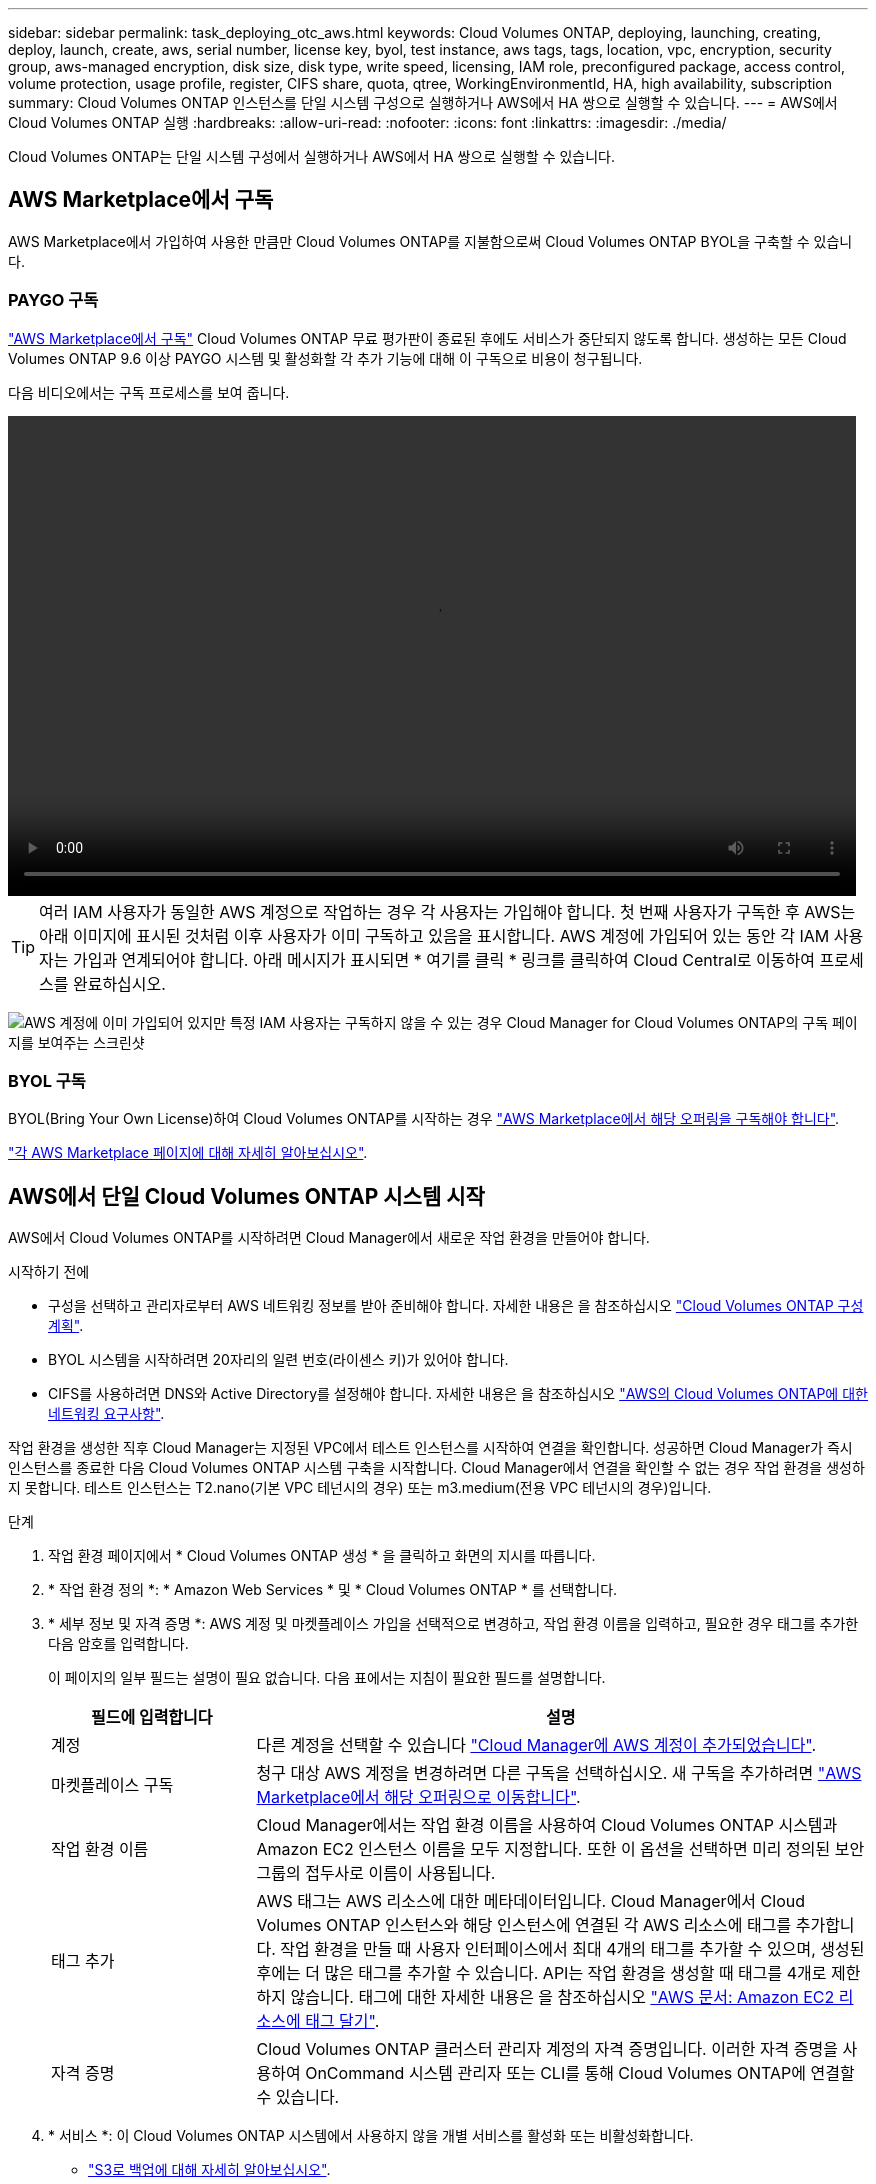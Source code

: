 ---
sidebar: sidebar 
permalink: task_deploying_otc_aws.html 
keywords: Cloud Volumes ONTAP, deploying, launching, creating, deploy, launch, create, aws, serial number, license key, byol, test instance, aws tags, tags, location, vpc, encryption, security group, aws-managed encryption, disk size, disk type, write speed, licensing, IAM role, preconfigured package, access control, volume protection, usage profile, register, CIFS share, quota, qtree, WorkingEnvironmentId, HA, high availability, subscription 
summary: Cloud Volumes ONTAP 인스턴스를 단일 시스템 구성으로 실행하거나 AWS에서 HA 쌍으로 실행할 수 있습니다. 
---
= AWS에서 Cloud Volumes ONTAP 실행
:hardbreaks:
:allow-uri-read: 
:nofooter: 
:icons: font
:linkattrs: 
:imagesdir: ./media/


[role="lead"]
Cloud Volumes ONTAP는 단일 시스템 구성에서 실행하거나 AWS에서 HA 쌍으로 실행할 수 있습니다.



== AWS Marketplace에서 구독

AWS Marketplace에서 가입하여 사용한 만큼만 Cloud Volumes ONTAP를 지불함으로써 Cloud Volumes ONTAP BYOL을 구축할 수 있습니다.



=== PAYGO 구독

https://aws.amazon.com/marketplace/pp/B07QX2QLXX["AWS Marketplace에서 구독"^] Cloud Volumes ONTAP 무료 평가판이 종료된 후에도 서비스가 중단되지 않도록 합니다. 생성하는 모든 Cloud Volumes ONTAP 9.6 이상 PAYGO 시스템 및 활성화할 각 추가 기능에 대해 이 구독으로 비용이 청구됩니다.

다음 비디오에서는 구독 프로세스를 보여 줍니다.

video::video_subscribing_aws.mp4[width=848,height=480]

TIP: 여러 IAM 사용자가 동일한 AWS 계정으로 작업하는 경우 각 사용자는 가입해야 합니다. 첫 번째 사용자가 구독한 후 AWS는 아래 이미지에 표시된 것처럼 이후 사용자가 이미 구독하고 있음을 표시합니다. AWS 계정에 가입되어 있는 동안 각 IAM 사용자는 가입과 연계되어야 합니다. 아래 메시지가 표시되면 * 여기를 클릭 * 링크를 클릭하여 Cloud Central로 이동하여 프로세스를 완료하십시오.

image:screenshot_aws_marketplace.gif["AWS 계정에 이미 가입되어 있지만 특정 IAM 사용자는 구독하지 않을 수 있는 경우 Cloud Manager for Cloud Volumes ONTAP의 구독 페이지를 보여주는 스크린샷"]



=== BYOL 구독

BYOL(Bring Your Own License)하여 Cloud Volumes ONTAP를 시작하는 경우 https://aws.amazon.com/marketplace/search/results?x=0&y=0&searchTerms=cloud+volumes+ontap+byol["AWS Marketplace에서 해당 오퍼링을 구독해야 합니다"^].

link:reference_aws_marketplace.html["각 AWS Marketplace 페이지에 대해 자세히 알아보십시오"].



== AWS에서 단일 Cloud Volumes ONTAP 시스템 시작

AWS에서 Cloud Volumes ONTAP를 시작하려면 Cloud Manager에서 새로운 작업 환경을 만들어야 합니다.

.시작하기 전에
* 구성을 선택하고 관리자로부터 AWS 네트워킹 정보를 받아 준비해야 합니다. 자세한 내용은 을 참조하십시오 link:task_planning_your_config.html["Cloud Volumes ONTAP 구성 계획"].
* BYOL 시스템을 시작하려면 20자리의 일련 번호(라이센스 키)가 있어야 합니다.
* CIFS를 사용하려면 DNS와 Active Directory를 설정해야 합니다. 자세한 내용은 을 참조하십시오 link:reference_networking_aws.html["AWS의 Cloud Volumes ONTAP에 대한 네트워킹 요구사항"].


작업 환경을 생성한 직후 Cloud Manager는 지정된 VPC에서 테스트 인스턴스를 시작하여 연결을 확인합니다. 성공하면 Cloud Manager가 즉시 인스턴스를 종료한 다음 Cloud Volumes ONTAP 시스템 구축을 시작합니다. Cloud Manager에서 연결을 확인할 수 없는 경우 작업 환경을 생성하지 못합니다. 테스트 인스턴스는 T2.nano(기본 VPC 테넌시의 경우) 또는 m3.medium(전용 VPC 테넌시의 경우)입니다.

.단계
. 작업 환경 페이지에서 * Cloud Volumes ONTAP 생성 * 을 클릭하고 화면의 지시를 따릅니다.
. * 작업 환경 정의 *: * Amazon Web Services * 및 * Cloud Volumes ONTAP * 를 선택합니다.
. * 세부 정보 및 자격 증명 *: AWS 계정 및 마켓플레이스 가입을 선택적으로 변경하고, 작업 환경 이름을 입력하고, 필요한 경우 태그를 추가한 다음 암호를 입력합니다.
+
이 페이지의 일부 필드는 설명이 필요 없습니다. 다음 표에서는 지침이 필요한 필드를 설명합니다.

+
[cols="25,75"]
|===
| 필드에 입력합니다 | 설명 


| 계정 | 다른 계정을 선택할 수 있습니다 link:task_adding_aws_accounts.html["Cloud Manager에 AWS 계정이 추가되었습니다"]. 


| 마켓플레이스 구독 | 청구 대상 AWS 계정을 변경하려면 다른 구독을 선택하십시오. 새 구독을 추가하려면 https://aws.amazon.com/marketplace/pp/B07QX2QLXX["AWS Marketplace에서 해당 오퍼링으로 이동합니다"^]. 


| 작업 환경 이름 | Cloud Manager에서는 작업 환경 이름을 사용하여 Cloud Volumes ONTAP 시스템과 Amazon EC2 인스턴스 이름을 모두 지정합니다. 또한 이 옵션을 선택하면 미리 정의된 보안 그룹의 접두사로 이름이 사용됩니다. 


| 태그 추가 | AWS 태그는 AWS 리소스에 대한 메타데이터입니다. Cloud Manager에서 Cloud Volumes ONTAP 인스턴스와 해당 인스턴스에 연결된 각 AWS 리소스에 태그를 추가합니다. 작업 환경을 만들 때 사용자 인터페이스에서 최대 4개의 태그를 추가할 수 있으며, 생성된 후에는 더 많은 태그를 추가할 수 있습니다. API는 작업 환경을 생성할 때 태그를 4개로 제한하지 않습니다. 태그에 대한 자세한 내용은 을 참조하십시오 https://docs.aws.amazon.com/AWSEC2/latest/UserGuide/Using_Tags.html["AWS 문서: Amazon EC2 리소스에 태그 달기"^]. 


| 자격 증명 | Cloud Volumes ONTAP 클러스터 관리자 계정의 자격 증명입니다. 이러한 자격 증명을 사용하여 OnCommand 시스템 관리자 또는 CLI를 통해 Cloud Volumes ONTAP에 연결할 수 있습니다. 
|===
. * 서비스 *: 이 Cloud Volumes ONTAP 시스템에서 사용하지 않을 개별 서비스를 활성화 또는 비활성화합니다.
+
** link:task_backup_to_s3.html["S3로 백업에 대해 자세히 알아보십시오"].
** link:concept_cloud_compliance.html["클라우드 규정 준수 에 대해 자세히 알아보십시오"].


. * 위치 및 연결 *: AWS 워크시트에 기록한 네트워크 정보를 입력합니다.
+
다음 이미지는 페이지가 채워진 상태를 보여줍니다.

+
image:screenshot_cot_vpc.gif["스크린샷: 새 Cloud Volumes ONTAP 인스턴스에 대해 채워진 VPC 페이지를 표시합니다."]

. * 데이터 암호화 *: 데이터 암호화 또는 AWS로 관리되는 암호화를 선택하지 않습니다.
+
AWS로 관리되는 암호화의 경우 사용자 계정 또는 다른 AWS 계정에서 다른 CMK(Customer Master Key)를 선택할 수 있습니다.

+

TIP: Cloud Volumes ONTAP 시스템을 생성한 후에는 AWS 데이터 암호화 방법을 변경할 수 없습니다.

+
link:task_setting_up_kms.html["Cloud Volumes ONTAP용 AWS KMS를 설정하는 방법에 대해 알아보십시오"].

+
link:concept_security.html#encryption-of-data-at-rest["지원되는 암호화 기술에 대해 자세히 알아보십시오"].

. * 라이센스 및 지원 사이트 계정 *: 용량제 또는 BYOL 중 무엇을 사용할지 지정한 다음 NetApp Support 사이트 계정을 지정합니다.
+
라이센스 작동 방식을 이해하려면 를 참조하십시오 link:concept_licensing.html["라이센싱"].

+
NetApp Support 사이트 계정은 사용한 만큼만 지불하는 데 선택 사항이지만 BYOL 시스템에는 필요합니다. link:task_adding_nss_accounts.html["NetApp Support 사이트 계정을 추가하는 방법을 알아보십시오"].

. * 사전 구성된 패키지 *: 패키지 중 하나를 선택하여 Cloud Volumes ONTAP를 빠르게 시작하거나 * 나만의 구성 만들기 * 를 클릭합니다.
+
패키지 중 하나를 선택하는 경우 볼륨을 지정한 다음 구성을 검토 및 승인하기만 하면 됩니다.

. * IAM Role *: Cloud Manager가 역할을 생성할 수 있도록 기본 옵션을 유지해야 합니다.
+
자체 정책을 사용하려면 이 정책이 충족해야 합니다 http://mysupport.netapp.com/cloudontap/support/iampolicies["Cloud Volumes ONTAP 노드의 정책 요구사항"^].

. * 라이선스 *: 필요에 따라 Cloud Volumes ONTAP 버전을 변경하고 라이선스, 인스턴스 유형 및 인스턴스 테넌시를 선택합니다.
+
인스턴스를 시작한 후 필요한 사항이 변경되면 나중에 라이센스 또는 인스턴스 유형을 수정할 수 있습니다.

+

NOTE: 선택한 버전에 대해 새로운 출시 후보, 일반 가용성 또는 패치 릴리스를 사용할 수 있는 경우, Cloud Manager는 작업 환경을 생성할 때 시스템을 해당 버전으로 업데이트합니다. 예를 들어, Cloud Volumes ONTAP 9.4 RC1 및 9.4 GA를 사용할 수 있는 경우 업데이트가 발생합니다. 업데이트는 한 릴리즈에서 다른 릴리즈로 발생하지 않습니다(예: 9.3에서 9.4).

. * 기본 스토리지 리소스 *: 초기 애그리게이트의 설정: 디스크 유형, 각 디스크의 크기 및 S3 계층화의 활성화 여부를 선택합니다.
+
디스크 유형은 초기 볼륨입니다. 이후 볼륨에 대해 다른 디스크 유형을 선택할 수 있습니다.

+
디스크 크기는 초기 애그리게이트의 모든 디스크와 단순 프로비저닝 옵션을 사용할 때 Cloud Manager가 생성하는 추가 애그리게이트의 경우 모두 사용됩니다. 고급 할당 옵션을 사용하여 다른 디스크 크기를 사용하는 애그리게이트를 생성할 수 있습니다.

+
디스크 유형과 크기를 선택하는 방법은 을 참조하십시오 link:task_planning_your_config.html#sizing-your-system-in-aws["AWS에서 시스템 사이징"].

. * 쓰기 속도 및 WORM *: * 일반 * 또는 * 고속 * 쓰기 속도를 선택하고 필요한 경우 WORM(Write Once, Read Many) 스토리지를 활성화합니다.
+
link:task_planning_your_config.html#choosing-a-write-speed["쓰기 속도에 대해 자세히 알아보십시오"].

+
link:concept_worm.html["WORM 스토리지에 대해 자세히 알아보십시오"].

. * 볼륨 생성 *: 새 볼륨에 대한 세부 정보를 입력하거나 * 건너뛰기 * 를 클릭합니다.
+
iSCSI에 대한 볼륨을 생성하려면 이 단계를 건너뛸 수 있습니다. Cloud Manager는 NFS 및 CIFS에 대해서만 볼륨을 설정합니다.

+
이 페이지의 일부 필드는 설명이 필요 없습니다. 다음 표에서는 지침이 필요한 필드를 설명합니다.

+
[cols="25,75"]
|===
| 필드에 입력합니다 | 설명 


| 크기 | 입력할 수 있는 최대 크기는 씬 프로비저닝의 사용 여부에 따라 크게 달라집니다. 이를 통해 현재 사용 가능한 물리적 스토리지보다 더 큰 볼륨을 생성할 수 있습니다. 


| 액세스 제어(NFS에만 해당) | 엑스포트 정책은 볼륨에 액세스할 수 있는 서브넷의 클라이언트를 정의합니다. 기본적으로 Cloud Manager는 서브넷의 모든 인스턴스에 대한 액세스를 제공하는 값을 입력합니다. 


| 권한 및 사용자/그룹(CIFS 전용) | 이러한 필드를 사용하면 사용자 및 그룹의 공유에 대한 액세스 수준(액세스 제어 목록 또는 ACL라고도 함)을 제어할 수 있습니다. 로컬 또는 도메인 Windows 사용자 또는 그룹, UNIX 사용자 또는 그룹을 지정할 수 있습니다. 도메인 Windows 사용자 이름을 지정하는 경우 domain\username 형식을 사용하여 사용자의 도메인을 포함해야 합니다. 


| 스냅샷 정책 | 스냅샷 복사본 정책은 자동으로 생성되는 NetApp 스냅샷 복사본의 수와 빈도를 지정합니다. NetApp 스냅샷 복사본은 성능 영향이 없고 최소한의 스토리지가 필요한 시점 파일 시스템 이미지입니다. 기본 정책을 선택하거나 선택하지 않을 수 있습니다. Microsoft SQL Server의 tempdb와 같이 임시 데이터에 대해 없음을 선택할 수 있습니다. 
|===
+
다음 이미지는 CIFS 프로토콜에 대해 작성된 볼륨 페이지를 보여 줍니다.

+
image:screenshot_cot_vol.gif["스크린샷: Cloud Volumes ONTAP 인스턴스에 대해 작성된 볼륨 페이지를 표시합니다."]

. * CIFS 설정 *: CIFS 프로토콜을 선택한 경우 CIFS 서버를 설정합니다.
+
[cols="25,75"]
|===
| 필드에 입력합니다 | 설명 


| DNS 기본 및 보조 IP 주소 | CIFS 서버에 대한 이름 확인을 제공하는 DNS 서버의 IP 주소입니다. 나열된 DNS 서버에는 CIFS 서버가 연결할 도메인의 Active Directory LDAP 서버 및 도메인 컨트롤러를 찾는 데 필요한 서비스 위치 레코드(SRV)가 포함되어 있어야 합니다. 


| 연결할 Active Directory 도메인입니다 | CIFS 서버를 연결할 AD(Active Directory) 도메인의 FQDN입니다. 


| 도메인에 가입하도록 승인된 자격 증명입니다 | AD 도메인 내의 지정된 OU(조직 구성 단위)에 컴퓨터를 추가할 수 있는 충분한 권한이 있는 Windows 계정의 이름 및 암호입니다. 


| CIFS 서버 NetBIOS 이름입니다 | AD 도메인에서 고유한 CIFS 서버 이름입니다. 


| 조직 구성 단위 | CIFS 서버와 연결할 AD 도메인 내의 조직 단위입니다. 기본값은 CN=Computers입니다. AWS 관리 Microsoft AD를 Cloud Volumes ONTAP용 AD 서버로 구성하는 경우 이 필드에 * OU=Computers, OU=Corp * 를 입력해야 합니다. 


| DNS 도메인 | SVM(Cloud Volumes ONTAP 스토리지 가상 머신)용 DNS 도메인 대부분의 경우 도메인은 AD 도메인과 동일합니다. 


| NTP 서버 | Active Directory DNS를 사용하여 NTP 서버를 구성하려면 * Active Directory 도메인 사용 * 을 선택합니다. 다른 주소를 사용하여 NTP 서버를 구성해야 하는 경우 API를 사용해야 합니다. 를 참조하십시오 link:api.html["Cloud Manager API 개발자 가이드 를 참조하십시오"^] 를 참조하십시오. 
|===
. * Usage Profile, Disk Type, Tiering Policy *: 스토리지 효율성 기능을 사용하도록 설정하고 필요한 경우 S3 계층화 정책을 편집할지 여부를 선택합니다.
+
자세한 내용은 을 참조하십시오 link:task_planning_your_config.html#choosing-a-volume-usage-profile["볼륨 사용 프로필 이해"] 및 link:concept_data_tiering.html["데이터 계층화 개요"].

. * 검토 및 승인 *: 선택 사항을 검토 및 확인합니다.
+
.. 구성에 대한 세부 정보를 검토합니다.
.. Cloud Manager가 구매할 지원 및 AWS 리소스에 대한 세부 정보를 검토하려면 * 자세한 정보 * 를 클릭합니다.
.. 이해함... * 확인란을 선택합니다.
.. Go * 를 클릭합니다.




Cloud Manager가 Cloud Volumes ONTAP 인스턴스를 시작합니다. 타임라인에서 진행 상황을 추적할 수 있습니다.

Cloud Volumes ONTAP 인스턴스를 시작하는 데 문제가 있는 경우 실패 메시지를 검토합니다. 작업 환경을 선택하고 환경 다시 생성 을 클릭할 수도 있습니다.

자세한 내용은 를 참조하십시오 https://mysupport.netapp.com/cloudontap["NetApp Cloud Volumes ONTAP 지원"^].

.작업을 마친 후
* CIFS 공유를 프로비저닝한 경우 파일 및 폴더에 대한 사용자 또는 그룹 권한을 제공하고 해당 사용자가 공유를 액세스하고 파일을 생성할 수 있는지 확인합니다.
* 볼륨에 할당량을 적용하려면 System Manager 또는 CLI를 사용하십시오.
+
할당량을 사용하면 사용자, 그룹 또는 qtree가 사용하는 파일 수와 디스크 공간을 제한하거나 추적할 수 있습니다.





== AWS에서 Cloud Volumes ONTAP HA 쌍 시작

AWS에서 Cloud Volumes ONTAP HA 쌍을 실행하려면 Cloud Manager에서 HA 작업 환경을 만들어야 합니다.

.시작하기 전에
* 구성을 선택하고 관리자로부터 AWS 네트워킹 정보를 받아 준비해야 합니다. 자세한 내용은 을 참조하십시오 link:task_planning_your_config.html["Cloud Volumes ONTAP 구성 계획"].
* BYOL 라이센스를 구입한 경우 각 노드에 대해 20자리의 일련 번호(라이센스 키)가 있어야 합니다.
* CIFS를 사용하려면 DNS와 Active Directory를 설정해야 합니다. 자세한 내용은 을 참조하십시오 link:reference_networking_aws.html["AWS의 Cloud Volumes ONTAP에 대한 네트워킹 요구사항"].


작업 환경을 생성한 직후 Cloud Manager는 지정된 VPC에서 테스트 인스턴스를 시작하여 연결을 확인합니다. 성공하면 Cloud Manager가 즉시 인스턴스를 종료한 다음 Cloud Volumes ONTAP 시스템 구축을 시작합니다. Cloud Manager에서 연결을 확인할 수 없는 경우 작업 환경을 생성하지 못합니다. 테스트 인스턴스는 T2.nano(기본 VPC 테넌시의 경우) 또는 m3.medium(전용 VPC 테넌시의 경우)입니다.

.단계
. 작업 환경 페이지에서 * Cloud Volumes ONTAP 생성 * 을 클릭하고 화면의 지시를 따릅니다.
. * 작업 환경 정의 *: * 아마존 웹 서비스 * 및 * Cloud Volumes ONTAP HA * 를 선택합니다.
. * 세부 정보 및 자격 증명 *: AWS 계정 및 마켓플레이스 가입을 선택적으로 변경하고, 작업 환경 이름을 입력하고, 필요한 경우 태그를 추가한 다음 암호를 입력합니다.
+
이 페이지의 일부 필드는 설명이 필요 없습니다. 다음 표에서는 지침이 필요한 필드를 설명합니다.

+
[cols="25,75"]
|===
| 필드에 입력합니다 | 설명 


| 계정 | 다른 계정을 선택할 수 있습니다 link:task_adding_aws_accounts.html["Cloud Manager에 AWS 계정이 추가되었습니다"]. 


| 마켓플레이스 구독 | 청구 대상 AWS 계정을 변경하려면 다른 구독을 선택하십시오. 새 구독을 추가하려면 https://aws.amazon.com/marketplace/pp/B07QX2QLXX["AWS Marketplace에서 해당 오퍼링으로 이동합니다"^]. 


| 작업 환경 이름 | Cloud Manager에서는 작업 환경 이름을 사용하여 Cloud Volumes ONTAP 시스템과 Amazon EC2 인스턴스 이름을 모두 지정합니다. 또한 이 옵션을 선택하면 미리 정의된 보안 그룹의 접두사로 이름이 사용됩니다. 


| 태그 추가 | AWS 태그는 AWS 리소스에 대한 메타데이터입니다. Cloud Manager에서 Cloud Volumes ONTAP 인스턴스와 해당 인스턴스에 연결된 각 AWS 리소스에 태그를 추가합니다. 작업 환경을 만들 때 사용자 인터페이스에서 최대 4개의 태그를 추가할 수 있으며, 생성된 후에는 더 많은 태그를 추가할 수 있습니다. API는 작업 환경을 생성할 때 태그를 4개로 제한하지 않습니다. 태그에 대한 자세한 내용은 을 참조하십시오 https://docs.aws.amazon.com/AWSEC2/latest/UserGuide/Using_Tags.html["AWS 문서: Amazon EC2 리소스에 태그 달기"^]. 


| 자격 증명 | Cloud Volumes ONTAP 클러스터 관리자 계정의 자격 증명입니다. 이러한 자격 증명을 사용하여 OnCommand 시스템 관리자 또는 CLI를 통해 Cloud Volumes ONTAP에 연결할 수 있습니다. 
|===
. * 서비스 *: 이 Cloud Volumes ONTAP 시스템에서 사용하지 않을 개별 서비스를 활성화 또는 비활성화합니다.
+
** link:task_backup_to_s3.html["S3로 백업에 대해 자세히 알아보십시오"].
** link:concept_cloud_compliance.html["클라우드 규정 준수 에 대해 자세히 알아보십시오"].


. * HA 배포 모델 *: HA 구성을 선택합니다.
+
배포 모델에 대한 개요는 을 참조하십시오 link:concept_ha.html["AWS용 Cloud Volumes ONTAP HA"].

. * 지역 및 VPC *: AWS 워크시트에 기록한 네트워크 정보를 입력합니다.
+
다음 이미지는 다중 AZ 구성에 대해 작성된 페이지를 보여줍니다.

+
image:screenshot_cot_vpc_ha.gif["스크린샷: HA 구성에 대해 채워진 VPC 페이지를 표시합니다. 각 인스턴스에 대해 다른 가용성 영역이 선택됩니다."]

. * 연결 및 SSH 인증 *: HA 쌍선 및 중재자의 연결 방법을 선택합니다.
. * 부동 IP *: 여러 AZs를 선택한 경우 부동 IP 주소를 지정합니다.
+
IP 주소는 해당 지역의 모든 VPC에 대한 CIDR 블록 외부에 있어야 합니다. 자세한 내용은 을 참조하십시오 link:reference_networking_aws.html#aws-networking-requirements-for-cloud-volumes-ontap-ha-in-multiple-azs["여러 AZs에서 Cloud Volumes ONTAP HA를 위한 AWS 네트워킹 요구사항"].

. * 루트 테이블 *: 여러 AZs를 선택한 경우 부동 IP 주소에 대한 라우트를 포함해야 하는 라우팅 테이블을 선택합니다.
+
둘 이상의 라우팅 테이블이 있는 경우 올바른 라우팅 테이블을 선택하는 것이 매우 중요합니다. 그렇지 않으면 일부 클라이언트가 Cloud Volumes ONTAP HA 쌍에 액세스하지 못할 수 있습니다. 라우팅 테이블에 대한 자세한 내용은 을 참조하십시오 http://docs.aws.amazon.com/AmazonVPC/latest/UserGuide/VPC_Route_Tables.html["AWS 설명서: 경로 테이블"^].

. * 데이터 암호화 *: 데이터 암호화 또는 AWS로 관리되는 암호화를 선택하지 않습니다.
+
AWS로 관리되는 암호화의 경우 사용자 계정 또는 다른 AWS 계정에서 다른 CMK(Customer Master Key)를 선택할 수 있습니다.

+

TIP: Cloud Volumes ONTAP 시스템을 생성한 후에는 AWS 데이터 암호화 방법을 변경할 수 없습니다.

+
link:task_setting_up_kms.html["Cloud Volumes ONTAP용 AWS KMS를 설정하는 방법에 대해 알아보십시오"].

+
link:concept_security.html#encryption-of-data-at-rest["지원되는 암호화 기술에 대해 자세히 알아보십시오"].

. * 라이센스 및 지원 사이트 계정 *: 용량제 또는 BYOL 중 무엇을 사용할지 지정한 다음 NetApp Support 사이트 계정을 지정합니다.
+
라이센스 작동 방식을 이해하려면 를 참조하십시오 link:concept_licensing.html["라이센싱"].

+
NetApp Support 사이트 계정은 사용한 만큼만 지불하는 데 선택 사항이지만 BYOL 시스템에는 필요합니다. link:task_adding_nss_accounts.html["NetApp Support 사이트 계정을 추가하는 방법을 알아보십시오"].

. 사전 구성된 패키지 *: 패키지 중 하나를 선택하여 Cloud Volumes ONTAP 시스템을 빠르게 시작하거나 * 고유한 구성 만들기 * 를 클릭합니다.
+
패키지 중 하나를 선택하는 경우 볼륨을 지정한 다음 구성을 검토 및 승인하기만 하면 됩니다.

. * IAM Role *: Cloud Manager가 역할을 생성할 수 있도록 기본 옵션을 유지해야 합니다.
+
자체 정책을 사용하려면 이 정책이 충족해야 합니다 http://mysupport.netapp.com/cloudontap/support/iampolicies["Cloud Volumes ONTAP 노드 및 HA 중재자의 정책 요구사항"^].

. * 라이선스 *: 필요에 따라 Cloud Volumes ONTAP 버전을 변경하고 라이선스, 인스턴스 유형 및 인스턴스 테넌시를 선택합니다.
+
인스턴스를 시작한 후 요구 사항이 변경되는 경우 나중에 라이센스 또는 인스턴스 유형을 수정할 수 있습니다.

+

NOTE: 선택한 버전에 대해 새로운 출시 후보, 일반 가용성 또는 패치 릴리스를 사용할 수 있는 경우, Cloud Manager는 작업 환경을 생성할 때 시스템을 해당 버전으로 업데이트합니다. 예를 들어, Cloud Volumes ONTAP 9.4 RC1 및 9.4 GA를 사용할 수 있는 경우 업데이트가 발생합니다. 업데이트는 한 릴리즈에서 다른 릴리즈로 발생하지 않습니다(예: 9.3에서 9.4).

. * 기본 스토리지 리소스 *: 초기 애그리게이트의 설정: 디스크 유형, 각 디스크의 크기 및 S3 계층화의 활성화 여부를 선택합니다.
+
디스크 유형은 초기 볼륨입니다. 이후 볼륨에 대해 다른 디스크 유형을 선택할 수 있습니다.

+
디스크 크기는 초기 애그리게이트의 모든 디스크와 단순 프로비저닝 옵션을 사용할 때 Cloud Manager가 생성하는 추가 애그리게이트의 경우 모두 사용됩니다. 고급 할당 옵션을 사용하여 다른 디스크 크기를 사용하는 애그리게이트를 생성할 수 있습니다.

+
디스크 유형과 크기를 선택하는 방법은 을 참조하십시오 link:task_planning_your_config.html#sizing-your-system-in-aws["AWS에서 시스템 사이징"].

. * WORM *: 필요한 경우 WORM(Write Once, Read Many) 스토리지를 활성화합니다.
+
link:concept_worm.html["WORM 스토리지에 대해 자세히 알아보십시오"].

. * 볼륨 생성 *: 새 볼륨에 대한 세부 정보를 입력하거나 * 건너뛰기 * 를 클릭합니다.
+
iSCSI에 대한 볼륨을 생성하려면 이 단계를 건너뛸 수 있습니다. Cloud Manager는 NFS 및 CIFS에 대해서만 볼륨을 설정합니다.

+
이 페이지의 일부 필드는 설명이 필요 없습니다. 다음 표에서는 지침이 필요한 필드를 설명합니다.

+
[cols="25,75"]
|===
| 필드에 입력합니다 | 설명 


| 크기 | 입력할 수 있는 최대 크기는 씬 프로비저닝의 사용 여부에 따라 크게 달라집니다. 이를 통해 현재 사용 가능한 물리적 스토리지보다 더 큰 볼륨을 생성할 수 있습니다. 


| 액세스 제어(NFS에만 해당) | 엑스포트 정책은 볼륨에 액세스할 수 있는 서브넷의 클라이언트를 정의합니다. 기본적으로 Cloud Manager는 서브넷의 모든 인스턴스에 대한 액세스를 제공하는 값을 입력합니다. 


| 권한 및 사용자/그룹(CIFS 전용) | 이러한 필드를 사용하면 사용자 및 그룹의 공유에 대한 액세스 수준(액세스 제어 목록 또는 ACL라고도 함)을 제어할 수 있습니다. 로컬 또는 도메인 Windows 사용자 또는 그룹, UNIX 사용자 또는 그룹을 지정할 수 있습니다. 도메인 Windows 사용자 이름을 지정하는 경우 domain\username 형식을 사용하여 사용자의 도메인을 포함해야 합니다. 


| 스냅샷 정책 | 스냅샷 복사본 정책은 자동으로 생성되는 NetApp 스냅샷 복사본의 수와 빈도를 지정합니다. NetApp 스냅샷 복사본은 성능 영향이 없고 최소한의 스토리지가 필요한 시점 파일 시스템 이미지입니다. 기본 정책을 선택하거나 선택하지 않을 수 있습니다. Microsoft SQL Server의 tempdb와 같이 임시 데이터에 대해 없음을 선택할 수 있습니다. 
|===
+
다음 이미지는 CIFS 프로토콜에 대해 작성된 볼륨 페이지를 보여 줍니다.

+
image:screenshot_cot_vol.gif["스크린샷: Cloud Volumes ONTAP 인스턴스에 대해 작성된 볼륨 페이지를 표시합니다."]

. * CIFS 설정 *: CIFS 프로토콜을 선택한 경우 CIFS 서버를 설정합니다.
+
[cols="25,75"]
|===
| 필드에 입력합니다 | 설명 


| DNS 기본 및 보조 IP 주소 | CIFS 서버에 대한 이름 확인을 제공하는 DNS 서버의 IP 주소입니다. 나열된 DNS 서버에는 CIFS 서버가 연결할 도메인의 Active Directory LDAP 서버 및 도메인 컨트롤러를 찾는 데 필요한 서비스 위치 레코드(SRV)가 포함되어 있어야 합니다. 


| 연결할 Active Directory 도메인입니다 | CIFS 서버를 연결할 AD(Active Directory) 도메인의 FQDN입니다. 


| 도메인에 가입하도록 승인된 자격 증명입니다 | AD 도메인 내의 지정된 OU(조직 구성 단위)에 컴퓨터를 추가할 수 있는 충분한 권한이 있는 Windows 계정의 이름 및 암호입니다. 


| CIFS 서버 NetBIOS 이름입니다 | AD 도메인에서 고유한 CIFS 서버 이름입니다. 


| 조직 구성 단위 | CIFS 서버와 연결할 AD 도메인 내의 조직 단위입니다. 기본값은 CN=Computers입니다. AWS 관리 Microsoft AD를 Cloud Volumes ONTAP용 AD 서버로 구성하는 경우 이 필드에 * OU=Computers, OU=Corp * 를 입력해야 합니다. 


| DNS 도메인 | SVM(Cloud Volumes ONTAP 스토리지 가상 머신)용 DNS 도메인 대부분의 경우 도메인은 AD 도메인과 동일합니다. 


| NTP 서버 | Active Directory DNS를 사용하여 NTP 서버를 구성하려면 * Active Directory 도메인 사용 * 을 선택합니다. 다른 주소를 사용하여 NTP 서버를 구성해야 하는 경우 API를 사용해야 합니다. 를 참조하십시오 link:api.html["Cloud Manager API 개발자 가이드 를 참조하십시오"^] 를 참조하십시오. 
|===
. * Usage Profile, Disk Type, Tiering Policy *: 스토리지 효율성 기능을 사용하도록 설정하고 필요한 경우 S3 계층화 정책을 편집할지 여부를 선택합니다.
+
자세한 내용은 을 참조하십시오 link:task_planning_your_config.html#choosing-a-volume-usage-profile["볼륨 사용 프로필 이해"] 및 link:concept_data_tiering.html["데이터 계층화 개요"].

. * 검토 및 승인 *: 선택 사항을 검토 및 확인합니다.
+
.. 구성에 대한 세부 정보를 검토합니다.
.. Cloud Manager가 구매할 지원 및 AWS 리소스에 대한 세부 정보를 검토하려면 * 자세한 정보 * 를 클릭합니다.
.. 이해함... * 확인란을 선택합니다.
.. Go * 를 클릭합니다.




Cloud Manager가 Cloud Volumes ONTAP HA 쌍을 시작합니다. 타임라인에서 진행 상황을 추적할 수 있습니다.

HA 쌍 실행에 문제가 있는 경우 장애 메시지를 검토하십시오. 작업 환경을 선택하고 환경 다시 생성 을 클릭할 수도 있습니다.

자세한 내용은 를 참조하십시오 https://mysupport.netapp.com/cloudontap["NetApp Cloud Volumes ONTAP 지원"^].

.작업을 마친 후
* CIFS 공유를 프로비저닝한 경우 파일 및 폴더에 대한 사용자 또는 그룹 권한을 제공하고 해당 사용자가 공유를 액세스하고 파일을 생성할 수 있는지 확인합니다.
* 볼륨에 할당량을 적용하려면 System Manager 또는 CLI를 사용하십시오.
+
할당량을 사용하면 사용자, 그룹 또는 qtree가 사용하는 파일 수와 디스크 공간을 제한하거나 추적할 수 있습니다.


